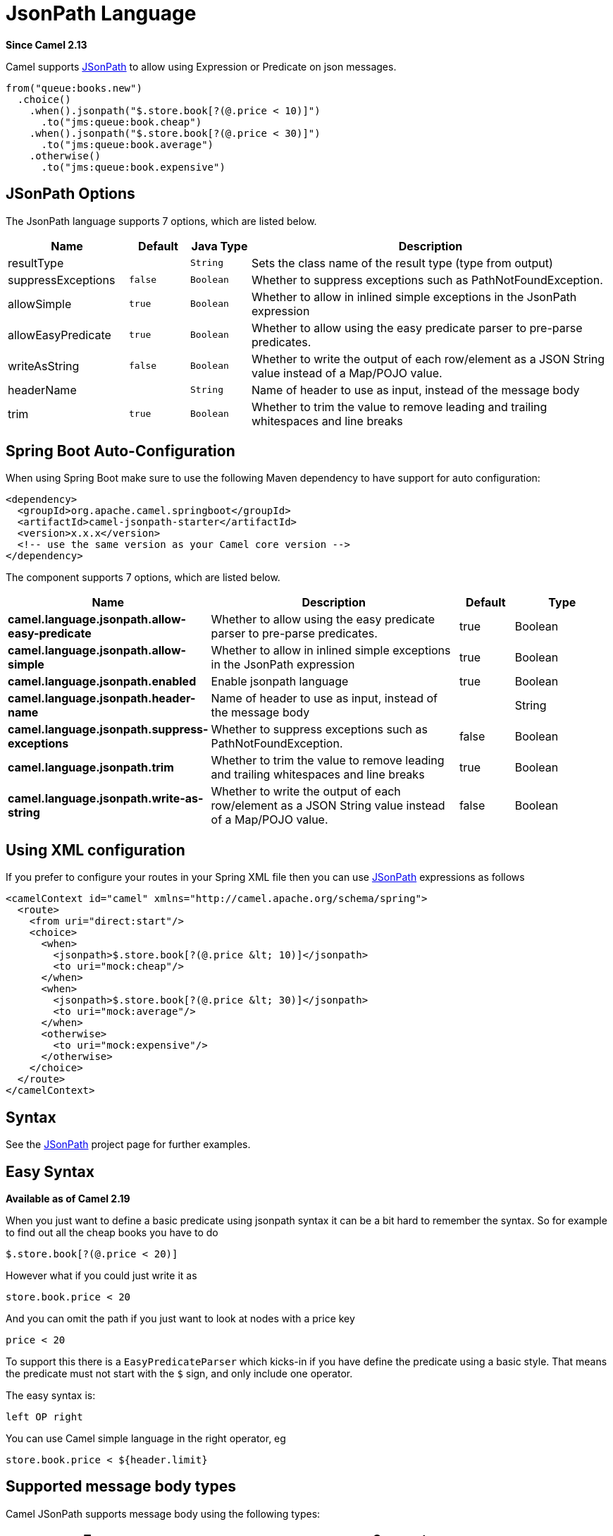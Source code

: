 [[jsonpath-language]]
= JsonPath Language
:page-source: components/camel-jsonpath/src/main/docs/jsonpath-language.adoc

*Since Camel 2.13*

Camel supports https://code.google.com/p/json-path/[JSonPath] to allow
using Expression or Predicate
on json messages.

[source,java]
-----------------------------------------------------
from("queue:books.new")
  .choice()
    .when().jsonpath("$.store.book[?(@.price < 10)]")
      .to("jms:queue:book.cheap")
    .when().jsonpath("$.store.book[?(@.price < 30)]")
      .to("jms:queue:book.average")
    .otherwise()
      .to("jms:queue:book.expensive")
-----------------------------------------------------

== JSonPath Options


// language options: START
The JsonPath language supports 7 options, which are listed below.



[width="100%",cols="2,1m,1m,6",options="header"]
|===
| Name | Default | Java Type | Description
| resultType |  | String | Sets the class name of the result type (type from output)
| suppressExceptions | false | Boolean | Whether to suppress exceptions such as PathNotFoundException.
| allowSimple | true | Boolean | Whether to allow in inlined simple exceptions in the JsonPath expression
| allowEasyPredicate | true | Boolean | Whether to allow using the easy predicate parser to pre-parse predicates.
| writeAsString | false | Boolean | Whether to write the output of each row/element as a JSON String value instead of a Map/POJO value.
| headerName |  | String | Name of header to use as input, instead of the message body
| trim | true | Boolean | Whether to trim the value to remove leading and trailing whitespaces and line breaks
|===
// language options: END
// spring-boot-auto-configure options: START
== Spring Boot Auto-Configuration

When using Spring Boot make sure to use the following Maven dependency to have support for auto configuration:

[source,xml]
----
<dependency>
  <groupId>org.apache.camel.springboot</groupId>
  <artifactId>camel-jsonpath-starter</artifactId>
  <version>x.x.x</version>
  <!-- use the same version as your Camel core version -->
</dependency>
----


The component supports 7 options, which are listed below.



[width="100%",cols="2,5,^1,2",options="header"]
|===
| Name | Description | Default | Type
| *camel.language.jsonpath.allow-easy-predicate* | Whether to allow using the easy predicate parser to pre-parse predicates. | true | Boolean
| *camel.language.jsonpath.allow-simple* | Whether to allow in inlined simple exceptions in the JsonPath expression | true | Boolean
| *camel.language.jsonpath.enabled* | Enable jsonpath language | true | Boolean
| *camel.language.jsonpath.header-name* | Name of header to use as input, instead of the message body |  | String
| *camel.language.jsonpath.suppress-exceptions* | Whether to suppress exceptions such as PathNotFoundException. | false | Boolean
| *camel.language.jsonpath.trim* | Whether to trim the value to remove leading and trailing whitespaces and line breaks | true | Boolean
| *camel.language.jsonpath.write-as-string* | Whether to write the output of each row/element as a JSON String value instead of a Map/POJO value. | false | Boolean
|===
// spring-boot-auto-configure options: END




== Using XML configuration

If you prefer to configure your routes in your Spring
XML file then you can use xref:jsonpath-language.adoc[JSonPath] expressions as
follows

[source,xml]
----
<camelContext id="camel" xmlns="http://camel.apache.org/schema/spring">
  <route>
    <from uri="direct:start"/>
    <choice>
      <when>
        <jsonpath>$.store.book[?(@.price &lt; 10)]</jsonpath>
        <to uri="mock:cheap"/>
      </when>
      <when>
        <jsonpath>$.store.book[?(@.price &lt; 30)]</jsonpath>
        <to uri="mock:average"/>
      </when>
      <otherwise>
        <to uri="mock:expensive"/>
      </otherwise>
    </choice>
  </route>
</camelContext>
----

== Syntax

See the https://code.google.com/p/json-path/[JSonPath] project page for
further examples.

== Easy Syntax

*Available as of Camel 2.19*

When you just want to define a basic predicate using jsonpath syntax it can be a bit hard to remember the syntax.
 So for example to find out all the cheap books you have to do

----
$.store.book[?(@.price < 20)]
----

However what if you could just write it as

----
store.book.price < 20
----

And you can omit the path if you just want to look at nodes with a price key

----
price < 20
----

To support this there is a `EasyPredicateParser` which kicks-in if you have define the predicate
  using a basic style. That means the predicate must not start with the `$` sign, and only include one operator.

The easy syntax is:

----
left OP right
----

You can use Camel simple language in the right operator, eg

----
store.book.price < ${header.limit}
----

== Supported message body types

Camel JSonPath supports message body using the following types:

[width="100%",cols="3m,7",options="header"]
|===
| Type | Comment
| File | Reading from files
| String | Plain strings
| Map | Message bodies as `java.util.Map` types
| List | Message bodies as `java.util.List` types
| POJO | *Optional* If Jackson is on the classpath, then camel-jsonpath
  is able to use Jackson to read the message body as POJO and convert to `java.util.Map`
  which is supported by JSonPath. For example you can add `camel-jackson` as dependency to include Jackson.
| InputStream | If none of the above types matches, then Camel will attempt to read the message body as an `java.io.InputStream`.
|===

If a message body is of unsupported type then an exception is thrown by default, however you
can configure JSonPath to suppress exceptions (see below)


== Suppress exceptions

*Available as of Camel 2.16*

By default jsonpath will throw an exception if the json payload does not
have a valid path accordingly to the configured jsonpath expression. In
some use-cases you may want to ignore this in case the json payload
contains optional data. Therefore you can set the option
suppressExceptions to true to ignore this as shown:

[source,java]
----
from("direct:start")
    .choice()
        // use true to suppress exceptions
        .when().jsonpath("person.middlename", true)
            .to("mock:middle")
        .otherwise()
            .to("mock:other");
----

And in XML DSL:

[source,xml]
----
<route>
  <from uri="direct:start"/>
  <choice>
    <when>
      <jsonpath suppressExceptions="true">person.middlename</jsonpath>
      <to uri="mock:middle"/>
    </when>
    <otherwise>
      <to uri="mock:other"/>
    </otherwise>
  </choice>
</route>
----

This option is also available on the `@JsonPath` annotation.

== Inline Simple exceptions

*Available as of Camel 2.18*

Its now possible to inlined Simple language expressions in the JSonPath expression using the simple syntax $\{xxx\}.
An example is shown below:

[source,java]
----
from("direct:start")
  .choice()
    .when().jsonpath("$.store.book[?(@.price < ${header.cheap})]")
      .to("mock:cheap")
    .when().jsonpath("$.store.book[?(@.price < ${header.average})]")
      .to("mock:average")
    .otherwise()
      .to("mock:expensive");
----

And in XML DSL:

[source,xml]
----
<route>
  <from uri="direct:start"/>
  <choice>
    <when>
      <jsonpath>$.store.book[?(@.price < ${header.cheap})]</jsonpath>
      <to uri="mock:cheap"/>
    </when>
    <when>
      <jsonpath>$.store.book[?(@.price < ${header.average})]</jsonpath>
      <to uri="mock:average"/>
    </when>
    <otherwise>
      <to uri="mock:expensive"/>
    </otherwise>
  </choice>
</route>
----

You can turn off support for inlined simple expression by setting the option allowSimple to false as shown:

[source,java]
----
.when().jsonpath("$.store.book[?(@.price < 10)]", false, false)
----

And in XML DSL:

[source,xml]
----
<jsonpath allowSimple="false">$.store.book[?(@.price < 10)]</jsonpath>
----

== JSonPath injection

You can use Bean Integration to invoke a
method on a bean and use various languages such as JSonPath to extract a
value from the message and bind it to a method parameter.

For example

[source,java]
----
public class Foo {
    
    @Consume("activemq:queue:books.new")
    public void doSomething(@JsonPath("$.store.book[*].author") String author, @Body String json) {
      // process the inbound message here
    }
}
----

== Encoding Detection

The encoding of the JSON document is
detected automatically, if the document is encoded in unicode  (UTF-8,
UTF-16LE, UTF-16BE, UTF-32LE, UTF-32BE ) as specified in  RFC-4627. If
the encoding is a non-unicode encoding, you can either make sure that
you enter the document in String format to the JSONPath component or you
can specify the encoding in the header "*CamelJsonPathJsonEncoding*"
(JsonpathConstants.HEADER_JSON_ENCODING).

== Split JSon data into sub rows as JSon

You can use jsonpath to split a JSon document, such as:

[source,java]
----
from("direct:start")
    .split().jsonpath("$.store.book[*]")
    .to("log:book");
----

Then each book is logged, however the message body is a `Map` instance. Sometimes
you may want to output this as plain String JSon value instead, which can be done
with the `writeAsString` option as shown:

[source,java]
----
from("direct:start")
    .split().jsonpathWriteAsString("$.store.book[*]")
    .to("log:book");
----

Then each book is logged as a String JSon value. For earlier versions of Camel you
would need to use camel-jackson dataformat and marshal the message body to make it
convert the message body from `Map` to a `String` type.

== Using header as input
*Available as of Camel 2.20*

By default jsonpath uses the message body as the input source. However you can also use a header as input
by specifying the `headerName` option.

For example to count the number of books from a json document that
was stored in a header named `books` you can do:

[source,java]
----
from("direct:start")
    .setHeader("numberOfBooks")
        .jsonpath("$..store.book.length()", false, int.class, "books")
    .to("mock:result");
----

In the `jsonpath` expression above we specify the name of the header as `books`
and we also told that we wanted the result to be converted as an integer by `int.class`.

The same example in XML DSL would be:

[source,xml]
----
<route>
  <from uri="direct:start"/>
  <setHeader name="numberOfBooks">
    <jsonpath headerName="books" resultType="int">$..store.book.length()</jsonpath>
  </transform>
  <to uri="mock:result"/>
</route>
----

== Dependencies

To use JSonPath in your camel routes you need to add the a dependency on
*camel-jsonpath* which implements the JSonPath language.

If you use maven you could just add the following to your pom.xml,
substituting the version number for the latest & greatest release (see
the download page for the latest versions).

[source,xml]
----
<dependency>
  <groupId>org.apache.camel</groupId>
  <artifactId>camel-jsonpath</artifactId>
  <version>x.x.x</version>
</dependency>
----
